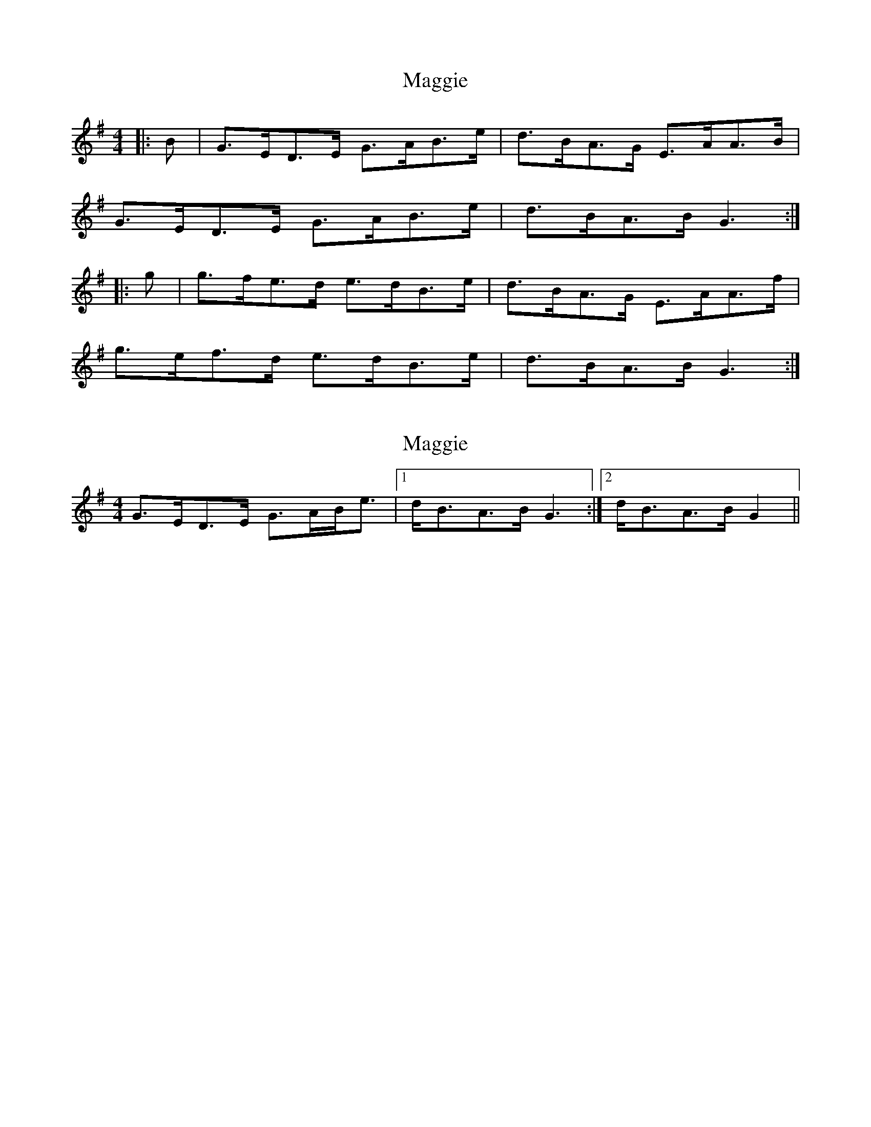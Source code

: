 X: 1
T: Maggie
Z: Yogi
S: https://thesession.org/tunes/10359#setting10359
R: hornpipe
M: 4/4
L: 1/8
K: Gmaj
|: B | G>ED>E G>AB>e | d>BA>G E>AA>B |
G>ED>E G>AB>e | d>BA>B G3 :|
|:g | g>fe>d e>dB>e | d>BA>G E>AA>f |
g>ef>d e>dB>e | d>BA>B G3 :|
X: 2
T: Maggie
Z: ceolachan
S: https://thesession.org/tunes/10359#setting20316
R: hornpipe
M: 4/4
L: 1/8
K: Gmaj
G>ED>E G>AB<e |[1 d<BA>B G3 :|[2 d<BA>B G2 ||
